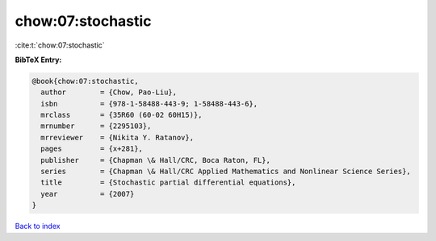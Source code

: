 chow:07:stochastic
==================

:cite:t:`chow:07:stochastic`

**BibTeX Entry:**

.. code-block:: bibtex

   @book{chow:07:stochastic,
     author        = {Chow, Pao-Liu},
     isbn          = {978-1-58488-443-9; 1-58488-443-6},
     mrclass       = {35R60 (60-02 60H15)},
     mrnumber      = {2295103},
     mrreviewer    = {Nikita Y. Ratanov},
     pages         = {x+281},
     publisher     = {Chapman \& Hall/CRC, Boca Raton, FL},
     series        = {Chapman \& Hall/CRC Applied Mathematics and Nonlinear Science Series},
     title         = {Stochastic partial differential equations},
     year          = {2007}
   }

`Back to index <../By-Cite-Keys.html>`_
